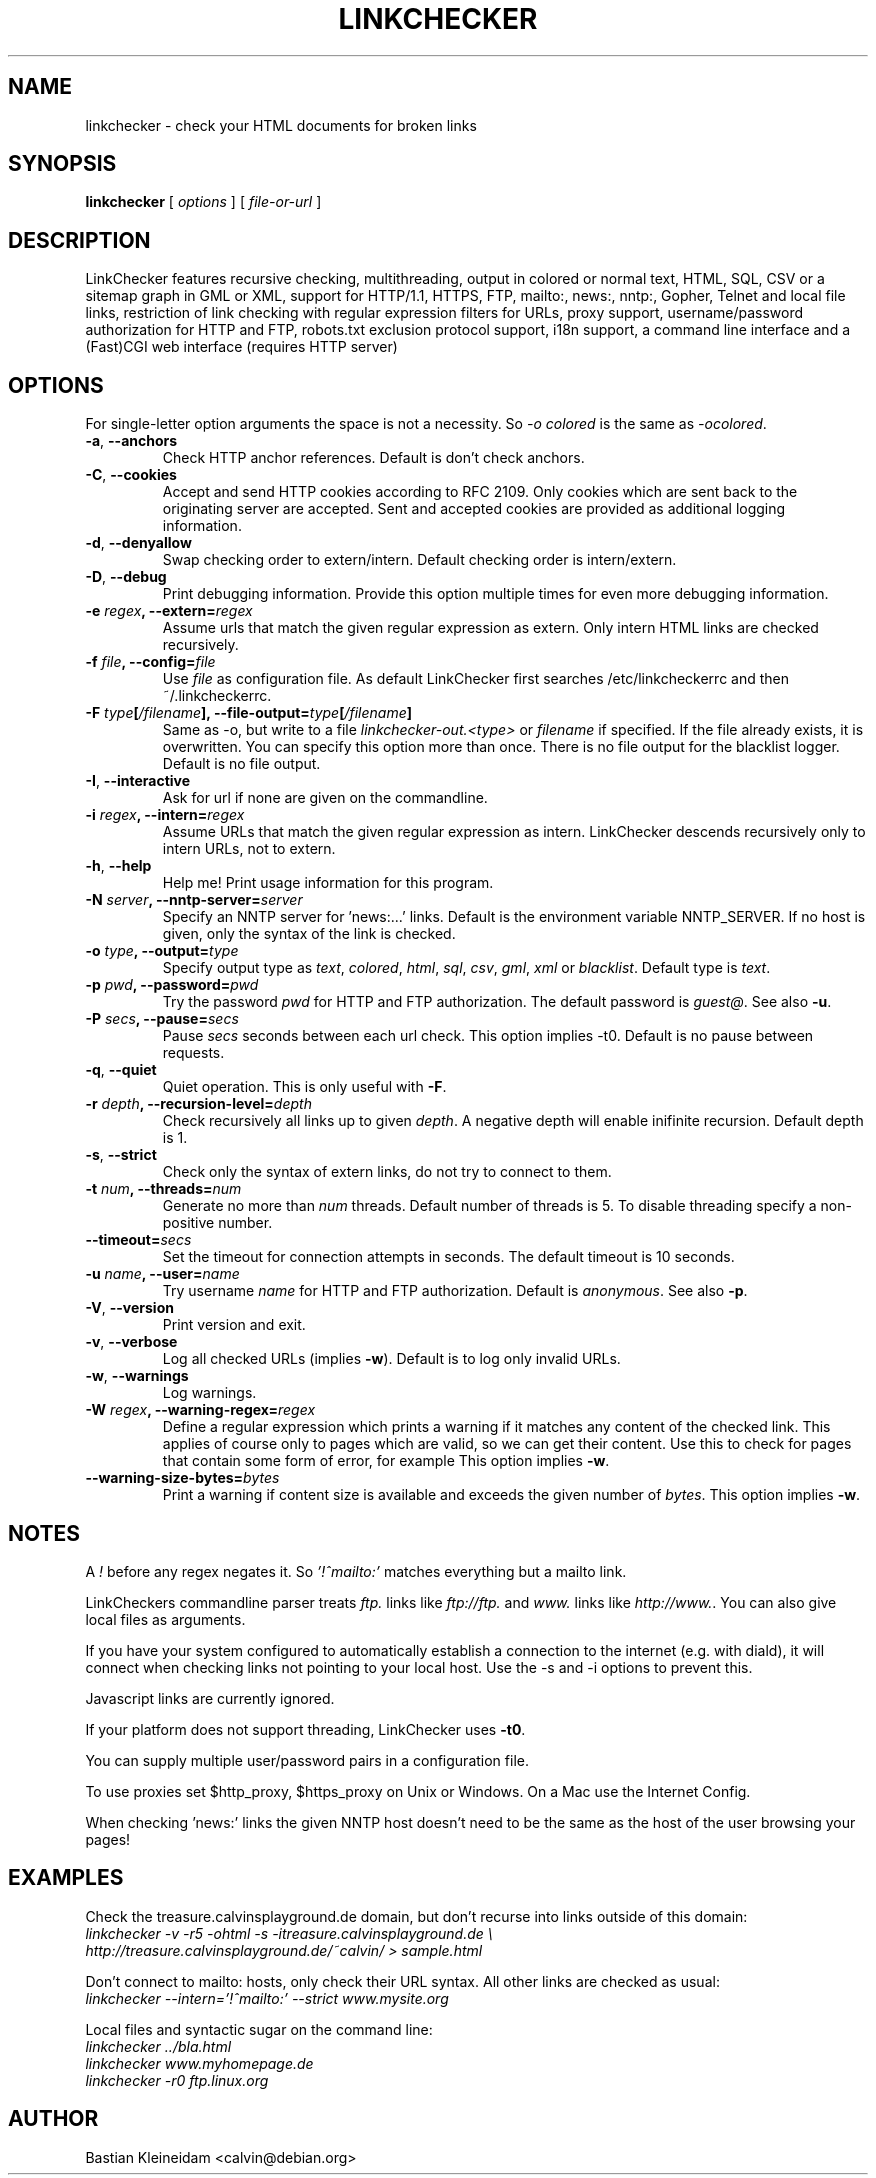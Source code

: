 .TH LINKCHECKER 1 "10 March 2001"
.SH NAME
linkchecker \- check your HTML documents for broken links
.SH SYNOPSIS
.B linkchecker
[
.I options
]
[
.I file-or-url
]
.SH DESCRIPTION
.LP
LinkChecker features
recursive checking,
multithreading,
output in colored or normal text, HTML, SQL, CSV or a sitemap
graph in GML or XML,
support for HTTP/1.1, HTTPS, FTP, mailto:, news:, nntp:, 
Gopher, Telnet and local file links, 
restriction of link checking with regular expression filters for URLs,
proxy support,
username/password authorization for HTTP and FTP,
robots.txt exclusion protocol support,
i18n support,
a command line interface and
a (Fast)CGI web interface (requires HTTP server)
.SH OPTIONS
For single-letter option arguments the space is not a necessity.
So \fI-o colored\fP is the same as \fI-ocolored\fP.
.TP
\fB-a\fP, \fB--anchors\fP
Check HTTP anchor references. Default is don't check anchors.
.TP
\fB-C\fP, \fB--cookies\fP
Accept and send HTTP cookies according to RFC 2109. Only cookies
which are sent back to the originating server are accepted.
Sent and accepted cookies are provided as additional logging
information.
.TP
\fB-d\fP, \fB--denyallow\fP
Swap checking order to extern/intern. Default checking order is
intern/extern.
.TP
\fB-D\fP, \fB--debug\fP
Print debugging information. Provide this option multiple times
for even more debugging information.
.TP
\fB-e \fIregex\fP, \fB--extern=\fIregex\fP
Assume urls that match the given regular expression as extern.
Only intern HTML links are checked recursively.
.TP
\fB-f \fIfile\fP, \fB--config=\fIfile\fP
Use \fIfile\fP as configuration file. As default LinkChecker first searches
/etc/linkcheckerrc and then ~/.linkcheckerrc.
.TP
\fB-F \fItype\fP[\fI/filename\fP], \fB--file-output=\fItype\fP[\fI/filename\fP]
Same as -o, but write to a file \fIlinkchecker-out.<type>\fP
or \fIfilename\fP if specified. If the file already exists, it is
overwritten. You can specify this option more than once. There
is no file output for the blacklist logger. Default is no file
output.
.TP
\fB-I\fP, \fB--interactive\fP
Ask for url if none are given on the commandline.
.TP
\fB-i \fIregex\fP, \fB--intern=\fIregex\fP
Assume URLs that match the given regular expression as intern.
LinkChecker descends recursively only to intern URLs, not to extern.
.TP
\fB-h\fP, \fB--help\fP
Help me! Print usage information for this program.
.TP
\fB-N \fIserver\fP, \fB--nntp-server=\fIserver\fP
Specify an NNTP server for 'news:...' links. Default is the
environment variable NNTP_SERVER. If no host is given,
only the syntax of the link is checked.
.TP
\fB-o \fItype\fP, \fB--output=\fItype\fP
Specify output type as \fItext\fP, \fIcolored\fP, \fIhtml\fP, \fIsql\fP,
\fIcsv\fP, \fIgml\fP, \fIxml\fP or \fIblacklist\fP.
Default type is \fItext\fP.
.TP
\fB-p \fIpwd\fP, \fB--password=\fIpwd\fP
Try the password \fIpwd\fP for HTTP and FTP authorization.
The default password is \fIguest@\fP. See also \fB-u\fP.
.TP
\fB-P \fIsecs\fP, \fB--pause=\fIsecs\fP
Pause \fIsecs\fP seconds between each url check. This option
implies -t0.
Default is no pause between requests.
.TP
\fB-q\fP, \fB--quiet\fP
Quiet operation. This is only useful with \fB-F\fP.
.TP
\fB-r \fIdepth\fP, \fB--recursion-level=\fIdepth\fP
Check recursively all links up to given \fIdepth\fP.
A negative depth will enable inifinite recursion.
Default depth is 1.
.TP
\fB-s\fP, \fB--strict\fP
Check only the syntax of extern links, do not try to connect to them.
.TP
\fB-t \fInum\fP, \fB--threads=\fInum\fP
Generate no more than \fInum\fP threads. Default number of threads is 5.
To disable threading specify a non-positive number.
.TP
\fB--timeout=\fIsecs\fP
Set the timeout for connection attempts in seconds. The default timeout
is 10 seconds.
.TP
\fB-u \fIname\fP, \fB--user=\fIname\fP
Try username \fIname\fP for HTTP and FTP authorization.
Default is \fIanonymous\fP. See also \fB-p\fP.
.TP
\fB-V\fP, \fB--version\fP
Print version and exit.
.TP
\fB-v\fP, \fB--verbose\fP
Log all checked URLs (implies \fB-w\fP). Default is to log only invalid
URLs.
.TP
\fB-w\fP, \fB--warnings\fP
Log warnings.
.TP
\fB-W \fIregex\fP, \fB--warning-regex=\fIregex\fP
Define a regular expression which prints a warning if it matches any
content of the checked link.
This applies of course only to pages which are valid, so we can get
their content.
Use this to check for pages that contain some form of error, for example
'This page has moved' or 'Oracle Application Server error'.
This option implies \fB-w\fP.
.TP
\fB--warning-size-bytes=\fIbytes\fP
Print a warning if content size is available and exceeds the given
number of \fIbytes\fP.
This option implies \fB-w\fP.
.SH NOTES
A \fI!\fP before any regex negates it. So \fI'!^mailto:'\fP matches
everything but a mailto link.

LinkCheckers commandline parser treats \fIftp.\fP links like \fIftp://ftp.\fP
and \fIwww.\fP links like \fIhttp://www.\fP.
You can also give local files as arguments.

If you have your system configured to automatically establish a
connection to the internet (e.g. with diald), it will connect when
checking links not pointing to your local host.
Use the -s and -i options to prevent this.

Javascript links are currently ignored.

If your platform does not support threading, LinkChecker uses
\fB-t0\fP.

You can supply multiple user/password pairs in a configuration file.

To use proxies set $http_proxy, $https_proxy on Unix or Windows.
On a Mac use the Internet Config.

When checking 'news:' links the given NNTP host doesn't need to be the
same as the host of the user browsing your pages!

.SH EXAMPLES
Check the treasure.calvinsplayground.de domain, but don't recurse into
links outside of this domain:
.br
\fIlinkchecker -v -r5 -ohtml -s -itreasure.calvinsplayground.de \\
.br
http://treasure.calvinsplayground.de/~calvin/ > sample.html\fP

Don't connect to mailto: hosts, only check their URL syntax. All other
links are checked as usual:
.br
\fIlinkchecker --intern='!^mailto:' --strict www.mysite.org\fP

Local files and syntactic sugar on the command line:
.br
\fIlinkchecker ../bla.html\fP
.br
\fIlinkchecker www.myhomepage.de\fP
.br
\fIlinkchecker -r0 ftp.linux.org\fP
.SH AUTHOR
Bastian Kleineidam <calvin@debian.org>
